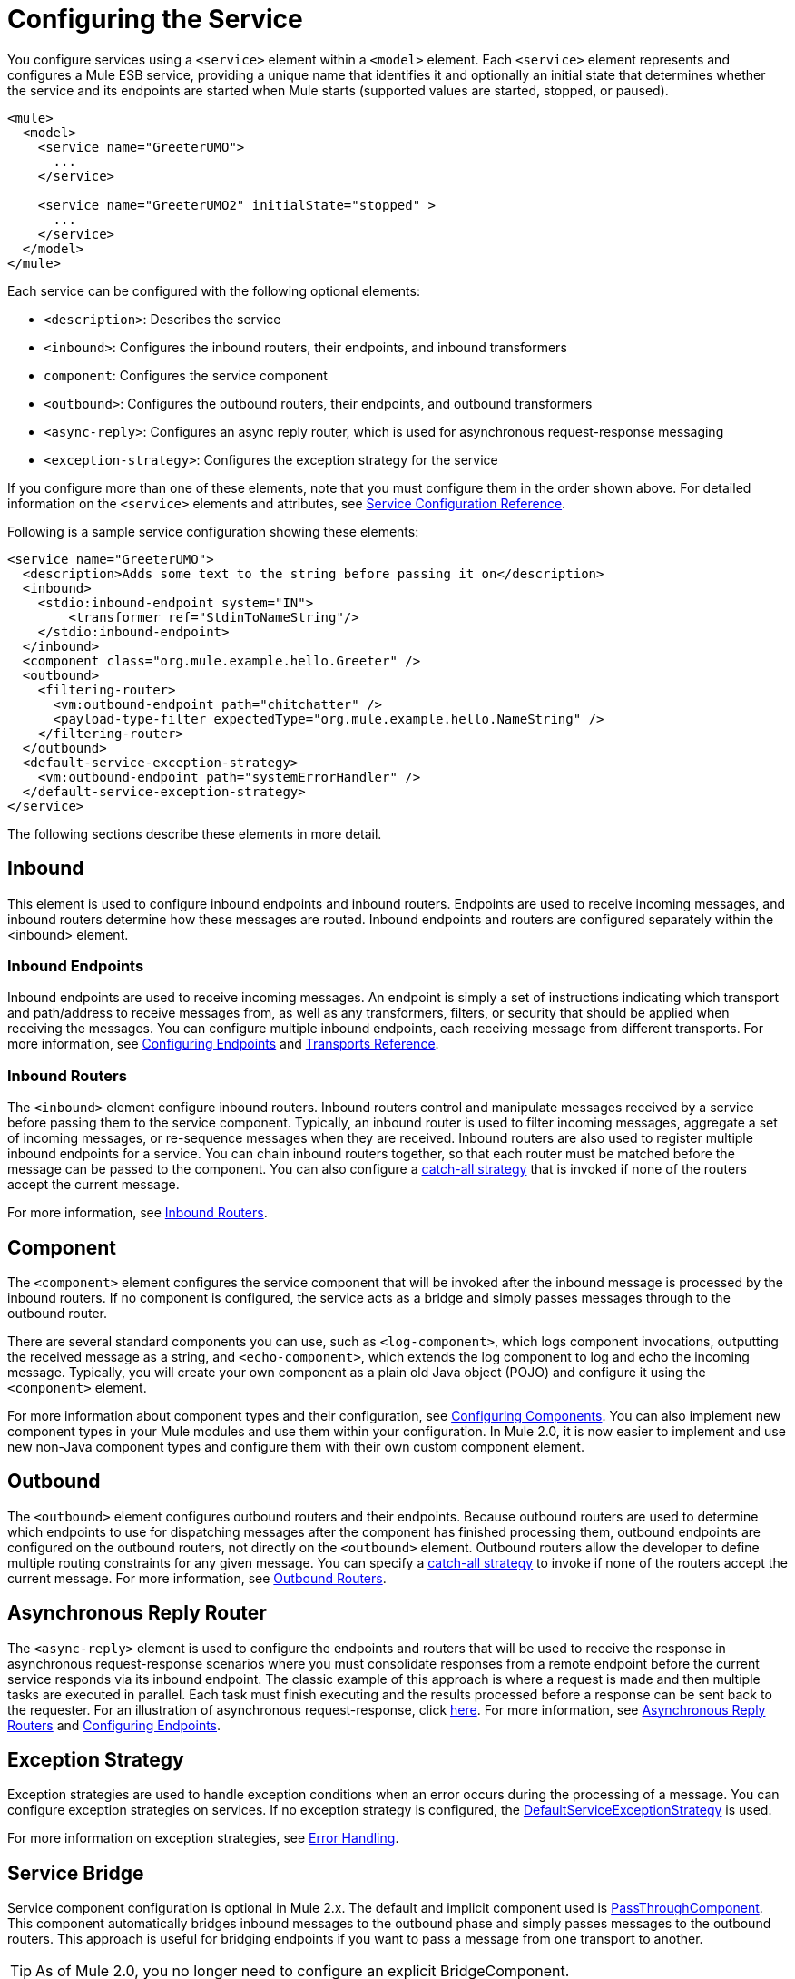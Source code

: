 = Configuring the Service

You configure services using a `<service>` element within a `<model>` element. Each `<service>` element represents and configures a Mule ESB service, providing a unique name that identifies it and optionally an initial state that determines whether the service and its endpoints are started when Mule starts (supported values are started, stopped, or paused).

[source, xml, linenums]
----
<mule>
  <model>
    <service name="GreeterUMO">
      ...
    </service>

    <service name="GreeterUMO2" initialState="stopped" >
      ...
    </service>
  </model>
</mule>
----

Each service can be configured with the following optional elements:

* `<description>`: Describes the service
* `<inbound>`: Configures the inbound routers, their endpoints, and inbound transformers
* `component`: Configures the service component
* `<outbound>`: Configures the outbound routers, their endpoints, and outbound transformers
* `<async-reply>`: Configures an async reply router, which is used for asynchronous request-response messaging
* `<exception-strategy>`: Configures the exception strategy for the service

If you configure more than one of these elements, note that you must configure them in the order shown above. For detailed information on the `<service>` elements and attributes, see link:/documentation-3.2/display/32X/Service+Configuration+Reference[Service Configuration Reference].

Following is a sample service configuration showing these elements:

[source, xml, linenums]
----
<service name="GreeterUMO">
  <description>Adds some text to the string before passing it on</description>
  <inbound>
    <stdio:inbound-endpoint system="IN">
        <transformer ref="StdinToNameString"/>
    </stdio:inbound-endpoint>
  </inbound>
  <component class="org.mule.example.hello.Greeter" />
  <outbound>
    <filtering-router>
      <vm:outbound-endpoint path="chitchatter" />
      <payload-type-filter expectedType="org.mule.example.hello.NameString" />
    </filtering-router>
  </outbound>
  <default-service-exception-strategy>
    <vm:outbound-endpoint path="systemErrorHandler" />
  </default-service-exception-strategy>
</service>
----

The following sections describe these elements in more detail.

== Inbound

This element is used to configure inbound endpoints and inbound routers. Endpoints are used to receive incoming messages, and inbound routers determine how these messages are routed. Inbound endpoints and routers are configured separately within the <inbound> element.

=== Inbound Endpoints

Inbound endpoints are used to receive incoming messages. An endpoint is simply a set of instructions indicating which transport and path/address to receive messages from, as well as any transformers, filters, or security that should be applied when receiving the messages. You can configure multiple inbound endpoints, each receiving message from different transports. For more information, see link:/documentation-3.2/display/32X/Configuring+Endpoints[Configuring Endpoints] and link:/documentation-3.2/display/32X/Transports+Reference[Transports Reference].

=== Inbound Routers

The `<inbound>` element configure inbound routers. Inbound routers control and manipulate messages received by a service before passing them to the service component. Typically, an inbound router is used to filter incoming messages, aggregate a set of incoming messages, or re-sequence messages when they are received. Inbound routers are also used to register multiple inbound endpoints for a service. You can chain inbound routers together, so that each router must be matched before the message can be passed to the component. You can also configure a link:/documentation-3.2/display/32X/Catch-all+Strategies[catch-all strategy] that is invoked if none of the routers accept the current message.

For more information, see link:/documentation-3.2/display/32X/Inbound+Routers[Inbound Routers].

== Component

The `<component>` element configures the service component that will be invoked after the inbound message is processed by the inbound routers. If no component is configured, the service acts as a bridge and simply passes messages through to the outbound router.

There are several standard components you can use, such as `<log-component>`, which logs component invocations, outputting the received message as a string, and `<echo-component>`, which extends the log component to log and echo the incoming message. Typically, you will create your own component as a plain old Java object (POJO) and configure it using the `<component>` element.

For more information about component types and their configuration, see link:/documentation-3.2/display/32X/Configuring+Components[Configuring Components]. You can also implement new component types in your Mule modules and use them within your configuration. In Mule 2.0, it is now easier to implement and use new non-Java component types and configure them with their own custom component element.

== Outbound

The `<outbound>` element configures outbound routers and their endpoints. Because outbound routers are used to determine which endpoints to use for dispatching messages after the component has finished processing them, outbound endpoints are configured on the outbound routers, not directly on the `<outbound>` element. Outbound routers allow the developer to define multiple routing constraints for any given message. You can specify a link:/documentation-3.2/display/32X/Catch-all+Strategies[catch-all strategy] to invoke if none of the routers accept the current message. For more information, see link:/documentation-3.2/display/32X/Outbound+Routers[Outbound Routers].

== Asynchronous Reply Router

The `<async-reply>` element is used to configure the endpoints and routers that will be used to receive the response in asynchronous request-response scenarios where you must consolidate responses from a remote endpoint before the current service responds via its inbound endpoint. The classic example of this approach is where a request is made and then multiple tasks are executed in parallel. Each task must finish executing and the results processed before a response can be sent back to the requester. For an illustration of asynchronous request-response, click link:/documentation-3.2/display/32X/Service+Messaging+Styles#ServiceMessagingStyles-async[here]. For more information, see link:/documentation-3.2/display/32X/Asynchronous+Reply+Routers[Asynchronous Reply Routers] and link:/documentation-3.2/display/32X/Configuring+Endpoints[Configuring Endpoints].

== Exception Strategy

Exception strategies are used to handle exception conditions when an error occurs during the processing of a message. You can configure exception strategies on services. If no exception strategy is configured, the http://www.mulesoft.org/docs/site/current/apidocs/org/mule/service/DefaultServiceExceptionStrategy.html[DefaultServiceExceptionStrategy] is used.

For more information on exception strategies, see link:/documentation-3.2/display/32X/Error+Handling[Error Handling].

== Service Bridge

Service component configuration is optional in Mule 2.x. The default and implicit component used is http://www.mulesoft.org/docs/site/current/apidocs/org/mule/component/simple/PassThroughComponent.html[PassThroughComponent]. This component automatically bridges inbound messages to the outbound phase and simply passes messages to the outbound routers. This approach is useful for bridging endpoints if you want to pass a message from one transport to another.

[TIP]
As of Mule 2.0, you no longer need to configure an explicit BridgeComponent.

The following example demonstrates reading a file and send its contents onto a JMS topic.

[source, xml, linenums]
----
<service name="FileToJmsBridge">
  <inbound>
    <file:inbound-endpoint path="/data/in">
      <file:filename-wildcard-filter pattern="*.txt"/>
    </inbound-endpoint>
  </inbound>

    <!-- No need to configure a component here -->

  <outbound>
    <pass-through-router">
      <jms:outbound-endpoint topic="receivedFiles"/>
    </pass-through-router>
  </outbound>
</service>
----

If you want to send a response back to the inbound endpoint, use the chaining router instead of the pass-through router in the outbound endpoint. The inbound endpoint must be synchronous.

[source, xml, linenums]
----
<service name="HttpProxyService">
  <inbound>
    <inbound-endpoint address="http://localhost:8888" synchronous="true"/>
  </inbound>
  <outbound>
    <chaining-router>
      <outbound-endpoint address="http://www.webservicex.net#[header:http.request]" synchronous="true"/>
    </chaining-router>
  </outbound>
</service>
----

== Service Model

By default, Mule uses the staged event-driven architecture (SEDA) model. SEDA is an architecture model where applications consist of a network of event-driven stages connected by explicit queues. This architecture allows services to be well-conditioned to load, preventing resources from being overcommitted when demand exceeds service capacity. As a result, SEDA provides an efficient event-based queuing model that maximizes performance and throughput.

See link:/documentation-3.2/display/32X/Models[Models] for more information about alternative models and information about how you can implement your own.

== Service Messaging Style

The messaging style determines the message exchange pattern that is to to be used on inbound and outbound endpoints and allows endpoints to be configured as synchronous request/response or asynchronous in-only as well as other patterns.

The messaging style is configured on endpoints, allowing multiple styles to be used with the same service. For more information, see link:/documentation-3.2/display/32X/Service+Messaging+Styles[Service Messaging Styles].
